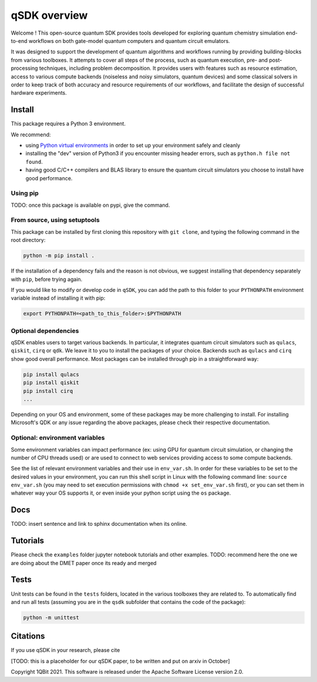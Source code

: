 qSDK overview
=============

Welcome !
This open-source quantum SDK provides tools developed for exploring quantum chemistry simulation end-to-end workflows on 
both gate-model quantum computers and quantum circuit emulators.

It was designed to support the development of quantum algorithms and workflows running by providing building-blocks from various toolboxes.
It attempts to cover all steps of the process, such as quantum execution, pre- and post-processing techniques, including problem decomposition.
It provides users with features such as resource estimation, access to various compute backends (noiseless and noisy simulators, 
quantum devices) and some classical solvers in order to keep track of both accuracy and resource requirements of our workflows,
and facilitate the design of successful hardware experiments.

Install
-------

This package requires a Python 3 environment.

We recommend:


* using `Python virtual environments <https://docs.python.org/3/tutorial/venv.html>`_ in order to set up your environment safely and cleanly
* installing the "dev" version of Python3 if you encounter missing header errors, such as ``python.h file not found``.
* having good C/C++ compilers and BLAS library to ensure the quantum circuit simulators you choose to install have good performance.

Using pip
^^^^^^^^^

TODO: once this package is available on pypi, give the command.

From source, using setuptools
^^^^^^^^^^^^^^^^^^^^^^^^^^^^^

This package can be installed by first cloning this repository with ``git clone``\ , and typing the following command in the
root directory:

.. code-block::

   python -m pip install .

If the installation of a dependency fails and the reason is not obvious, we suggest installing that dependency
separately with ``pip``\ , before trying again.

If you would like to modify or develop code in ``qSDK``\ , you can add the path to this folder to your ``PYTHONPATH`` 
environment variable instead of installing it with pip: 

.. code-block::

   export PYTHONPATH=<path_to_this_folder>:$PYTHONPATH

Optional dependencies
^^^^^^^^^^^^^^^^^^^^^

qSDK enables users to target various backends. In particular, it integrates quantum circuit  simulators such as 
``qulacs``\ , ``qiskit``\ , ``cirq`` or ``qdk``. We leave it to you to install the packages of your choice.
Backends such as ``qulacs`` and ``cirq`` show good overall performance. Most packages can be installed through pip in a straightforward way:

.. code-block::

   pip install qulacs
   pip install qiskit
   pip install cirq
   ...

Depending on your OS and environment, some of these packages may be more challenging to install. For installing Microsoft's QDK 
or any issue regarding the above packages, please check their respective documentation.

Optional: environment variables
^^^^^^^^^^^^^^^^^^^^^^^^^^^^^^^

Some environment variables can impact performance (ex: using GPU for quantum circuit simulation, or changing
the number of CPU threads used) or are used to connect to web services providing access to some compute backends.

See the list of relevant environment variables and their use in ``env_var.sh``. In order for these variables to be set to
the desired values in your environment, you can run this shell script in Linux with the following command line:
``source env_var.sh`` (you may need to set execution permissions with ``chmod +x set_env_var.sh`` first), or you can set
them in whatever way your OS supports it, or even inside your python script using the ``os`` package.

Docs
----

TODO: insert sentence and link to sphinx documentation when its online.

Tutorials
---------

Please check the ``examples`` folder jupyter notebook tutorials and other examples.
TODO: recommend here the one we are doing about the DMET paper once its ready and merged

Tests
-----

Unit tests can be found in the ``tests`` folders, located in the various toolboxes they are related to. To automatically
find and run all tests (assuming you are in the ``qsdk`` subfolder that contains the code of the package):

.. code-block::

   python -m unittest

Citations
---------

If you use qSDK in your research, please cite

[TODO: this is a placeholder for our qSDK paper, to be written and put on arxiv in October]

Copyright 1QBit 2021. This software is released under the Apache Software License version 2.0.
